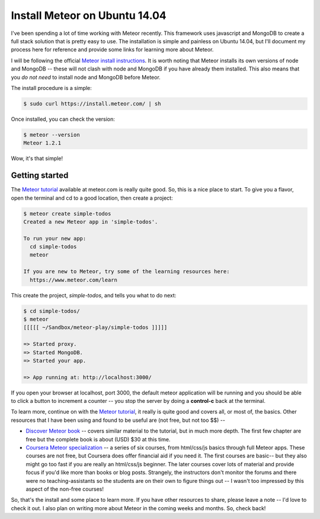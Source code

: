 Install Meteor on Ubuntu 14.04
==============================

I've been spending a lot of time working with Meteor recently.  This framework
uses javascript and MongoDB to create a full stack solution that is pretty
easy to use. The installation is simple and painless on Ubuntu 14.04, but I'll
document my process here for reference and provide some links for learning more
about Meteor.

.. more::

I will be following the official `Meteor install instructions`_. It is worth
noting that Meteor installs its own versions of node and MongoDB -- these will
not clash with node and MongoDB if you have already them installed. This also
means that you *do not need* to install node and MongoDB before Meteor.

The install procedure is a simple:

.. code:: bash

    $ sudo curl https://install.meteor.com/ | sh

Once installed, you can check the version:

.. code:: bash

   $ meteor --version
   Meteor 1.2.1

Wow, it's that simple!

Getting started
---------------

The `Meteor tutorial`_ available at meteor.com is really quite good.  So, this
is a nice place to start. To give you a flavor, open the terminal and cd to
a good location, then create a project:

.. code:: bash

    $ meteor create simple-todos
    Created a new Meteor app in 'simple-todos'.
    
    To run your new app:
      cd simple-todos
      meteor
    
    If you are new to Meteor, try some of the learning resources here:
      https://www.meteor.com/learn

This create the project, *simple-todos*, and tells you what to do next:

.. code:: bash

    $ cd simple-todos/
    $ meteor
    [[[[[ ~/Sandbox/meteor-play/simple-todos ]]]]]
    
    => Started proxy.
    => Started MongoDB.
    => Started your app.
    
    => App running at: http://localhost:3000/

If you open your browser at localhost, port 3000, the default meteor
application will be running and you should be able to click a button to
increment a counter -- you stop the server by doing a **control-c** back at
the terminal.

To learn more, continue on with the `Meteor tutorial`_, it really is quite good
and covers all, or most of, the basics.  Other resources that I have been using
and found to be useful are (not free, but not too $$) --

* `Discover Meteor book`_ -- covers similar material to the tutorial, but in 
  much more depth. The first few chapter are free but the complete book is
  about (USD) $30 at this time.
* `Coursera Meteor specialization`_ -- a series of six courses, from html/css/js
  basics through full Meteor apps. These courses are not free, but Coursera does
  offer financial aid if you need it.  The first courses are basic-- but they
  also might go too fast if you are really an html/css/js beginner. The later
  courses cover lots of material and provide focus if you'd like more than
  books or blog posts. Strangely, the instructors don't monitor the forums and
  there were no teaching-assistants so the students are on their own to figure
  things out -- I wasn't too impressed by this aspect of the non-free courses!

So, that's the install and some place to learn more.  If you have other
resources to share, please leave a note -- I'd love to check it out.  I also
plan on writing more about Meteor in the coming weeks and months. So, check
back!

.. _Meteor install instructions: https://www.meteor.com/install 
.. _Meteor tutorial: https://www.meteor.com/tutorials/blaze/creating-an-app
.. _Discover Meteor book: https://book.discovermeteor.com/
.. _Coursera Meteor specialization: https://www.coursera.org/specializations/website-development


.. author:: default
.. categories:: none
.. tags:: javascript, meteor, nodejs, MongoDB, Ubuntu 14.04
.. comments::
